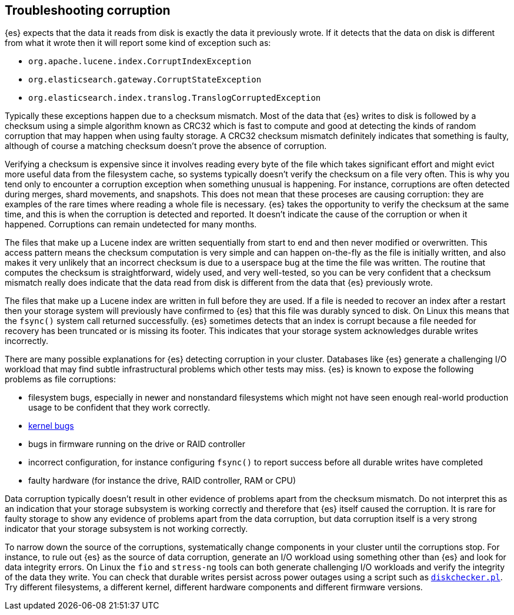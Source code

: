 [[corruption-troubleshooting]]
== Troubleshooting corruption

{es} expects that the data it reads from disk is exactly the data it previously
wrote. If it detects that the data on disk is different from what it wrote then
it will report some kind of exception such as:

- `org.apache.lucene.index.CorruptIndexException`
- `org.elasticsearch.gateway.CorruptStateException`
- `org.elasticsearch.index.translog.TranslogCorruptedException`

Typically these exceptions happen due to a checksum mismatch. Most of the data
that {es} writes to disk is followed by a checksum using a simple algorithm
known as CRC32 which is fast to compute and good at detecting the kinds of
random corruption that may happen when using faulty storage. A CRC32 checksum
mismatch definitely indicates that something is faulty, although of course a
matching checksum doesn't prove the absence of corruption.

Verifying a checksum is expensive since it involves reading every byte of the
file which takes significant effort and might evict more useful data from the
filesystem cache, so systems typically doesn't verify the checksum on a file
very often. This is why you tend only to encounter a corruption exception when
something unusual is happening. For instance, corruptions are often detected
during merges, shard movements, and snapshots. This does not mean that these
proceses are causing corruption: they are examples of the rare times where
reading a whole file is necessary. {es} takes the opportunity to verify the
checksum at the same time, and this is when the corruption is detected and
reported. It doesn't indicate the cause of the corruption or when it happened.
Corruptions can remain undetected for many months.

The files that make up a Lucene index are written sequentially from start to
end and then never modified or overwritten. This access pattern means the
checksum computation is very simple and can happen on-the-fly as the file is initially
written, and also makes it very unlikely that an incorrect checksum is due to a
userspace bug at the time the file was written. The routine that computes the
checksum is straightforward, widely used, and very well-tested, so you can be
very confident that a checksum mismatch really does indicate that the data read
from disk is different from the data that {es} previously wrote.

The files that make up a Lucene index are written in full before they are used.
If a file is needed to recover an index after a restart then your storage
system will previously have confirmed to {es} that this file was durably synced
to disk. On Linux this means that the `fsync()` system call returned
successfully. {es} sometimes detects that an index is corrupt because a file
needed for recovery has been truncated or is missing its footer. This indicates
that your storage system acknowledges durable writes incorrectly.

There are many possible explanations for {es} detecting corruption in your
cluster. Databases like {es} generate a challenging I/O workload that may find
subtle infrastructural problems which other tests may miss. {es} is known to
expose the following problems as file corruptions:

- filesystem bugs, especially in newer and nonstandard filesystems which might
  not have seen enough real-world production usage to be confident that they
work correctly.

- https://www.elastic.co/blog/canonical-elastic-and-google-team-up-to-prevent-data-corruption-in-linux[kernel bugs]

- bugs in firmware running on the drive or RAID controller

- incorrect configuration, for instance configuring `fsync()` to report success
  before all durable writes have completed

- faulty hardware (for instance the drive, RAID controller, RAM or CPU)

Data corruption typically doesn't result in other evidence of problems apart
from the checksum mismatch. Do not interpret this as an indication that your
storage subsystem is working correctly and therefore that {es} itself caused
the corruption. It is rare for faulty storage to show any evidence of problems
apart from the data corruption, but data corruption itself is a very strong
indicator that your storage subsystem is not working correctly.

To narrow down the source of the corruptions, systematically change components
in your cluster until the corruptions stop. For instance, to rule out {es} as
the source of data corruption, generate an I/O workload using something other
than {es} and look for data integrity errors. On Linux the `fio` and
`stress-ng` tools can both generate challenging I/O workloads and verify the
integrity of the data they write. You can check that durable writes persist
across power outages using a script such as
https://gist.github.com/bradfitz/3172656[`diskchecker.pl`]. Try different
filesystems, a different kernel, different hardware components and different
firmware versions.
